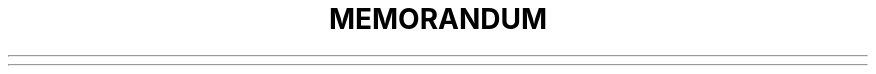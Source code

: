 .TH MEMORANDUM MACROS
.
.)E             \" Add heading text to the table of contents
.1C             \" Begin 1-column processing
.2C             \" Begin 2-column processing
.AE             \" Abstract end
.AF             \" Author's firm
.AL             \" Auto-increment list
.APP            \" Begin appendix
.APPSK          \" Same as .APP, but the page number is incremented with pages
.AS             \" Abstract start
.AST            \" Abstract title
.AT             \" Author's title
.AU             \" Author information
.AV             \" Approval signature
.AVL            \" Letter signature
.B1             \" Begin box
.B2             \" End box
.BE             \" End bottom block
.BL             \" Start bullet list
.BS             \" Bottom block start
.BVL            \" Begin variable-item list
.COVER          \" Begin coversheet definition
.COVEND         \" End coversheet definition
.DE             \" Display end
.DF             \" Begin floating display
.DL             \" Dash list start
.DS             \" Static display start
.EC             \" Equation title
.EF             \" Even-page footer
.EH             \" Even-page header
.EN             \" Equation end
.EOP            \" End-of-page user-defined macro
.EPIC           \" Draw a box with a given width and height
.EQ             \" Equation start
.EX [text]      \" Exhibit title
.FC             \" Formal closing (print "Yours very truly")
.FD             \" Footnote default format
.FE             \" Footnote end
.FG             \" Figure title
.FS             \" Footnote start
.GETHN          \" Get header number where `SETR [refname]` was placed
.GETPN          \" Get page number where `SETR [refname]` was placed
.GETR           \" Combine .GETHN and .GETPN
.GETST          \" Include string saved to .SETR
.H              \" Numbered section heading
.HC             \" Set hyphenation character
.HM             \" Heading mark style
.HU             \" Unnumbered section header
.HX             \" User-defined heading exit
.HY             \" User-defined heading exit
.HZ             \" User-defined heading exit
.IA             \" Begin specification of addressee and their address in letter style
.IE             \" End the address specification after .IA
.INITI          \" Initialise the new index system
.INITR          \" Initialise cross reference macros
.IND            \" Write a line in the index file
.INDP           \" Print the index
.ISODATE        \" Change the predefined date string in DT to ISO format
.LB             \" List-begin macro
.LC             \" List-status clear
.LE             \" List end
.LI             \" List item
.LT             \" Letter format
.LO             \" Letter options
.MC             \" Multiple columns
.ML             \" Marked list
.MT             \" Memorandum type
.MOVE           \" Move to a position
.MULB           \" Begin a special multi-column mode
.MULN           \" Begin the next column
.MULE           \" End the multi-column mode and print columns
.nP             \" Print numbered paragraph with header level two
.NCOL           \" Force printing to the next column
.NS             \" Print different types of notations
.ND             \" New date
.OF             \" Odd-page footer
.OH             \" Odd-page header
.OP             \" Odd-page text
.P              \" New paragraph
.PGFORM         \" Page formatting
.PGNH           \" No header on next page
.PIC            \" Include a PostScript file in the document
.PE             \" Picture end
.PF             \" Page footer
.PH             \" Page header
.PS             \" Picture start
.PX             \" Page header user-defined exit
.RD             \" Read from standard input to diversion and/or string
.RF             \" Reference end
.RL             \" Reference list start
.RP             \" Produce reference page
.RS             \" Begin an automatically numbered reference definition
.S              \" Set point-size and vertical spacing
.SA             \" Set right-margin justification
.SETR           \" Remember the current header and page number as [refname]
.SG             \" Signature line
.SK             \" Skip pages
.SM             \" Make a string smaller
.SP             \" Space vertically
.TAB            \" Reset tabs to every 5n
.TB             \" Table title
.TC             \" Table of contents
.TE             \" Table end
.TL             \" Begin title of memorandum
.TM             \" Technical memorandum numbers used in .MT
.TP             \" Top-of-page user-defined macro
.TS             \" Table start
.TX             \" User-defined table of contents exit
.TY             \" User-defined table of contents exit
.VERBON         \" Begin verbatim output in a monospace font
.VERBOFF        \" End verbatim output
.VL             \" Variable-item list
.VM             \" Vertical margin
.WA             \" Writer's address/name
.WE             \" End of .WA macro
.WC             \" Footnote and display width control

